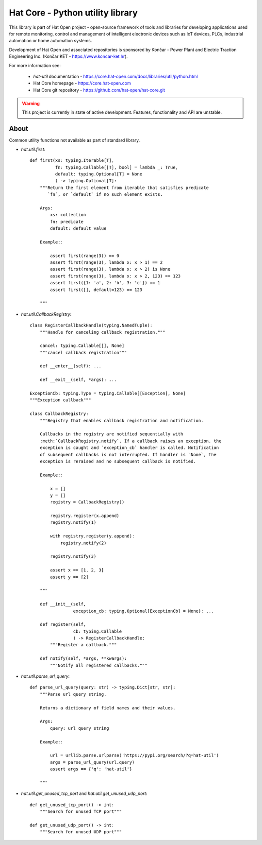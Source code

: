 Hat Core - Python utility library
=================================

This library is part of Hat Open project - open-source framework of tools and
libraries for developing applications used for remote monitoring, control and
management of intelligent electronic devices such as IoT devices, PLCs,
industrial automation or home automation systems.

Development of Hat Open and associated repositories is sponsored by
Končar - Power Plant and Electric Traction Engineering Inc.
(Končar KET - `<https://www.koncar-ket.hr>`_).

For more information see:

    * `hat-util` documentation - `<https://core.hat-open.com/docs/libraries/util/python.html>`_
    * Hat Core homepage - `<https://core.hat-open.com>`_
    * Hat Core git repository - `<https://github.com/hat-open/hat-core.git>`_

.. warning::

    This project is currently in state of active development. Features,
    functionality and API are unstable.


About
-----

Common utility functions not available as part of standard library.

* `hat.util.first`::

    def first(xs: typing.Iterable[T],
              fn: typing.Callable[[T], bool] = lambda _: True,
              default: typing.Optional[T] = None
              ) -> typing.Optional[T]:
        """Return the first element from iterable that satisfies predicate
           `fn`, or `default` if no such element exists.

        Args:
            xs: collection
            fn: predicate
            default: default value

        Example::

            assert first(range(3)) == 0
            assert first(range(3), lambda x: x > 1) == 2
            assert first(range(3), lambda x: x > 2) is None
            assert first(range(3), lambda x: x > 2, 123) == 123
            assert first({1: 'a', 2: 'b', 3: 'c'}) == 1
            assert first([], default=123) == 123

        """


* `hat.util.CallbackRegistry`::

    class RegisterCallbackHandle(typing.NamedTuple):
        """Handle for canceling callback registration."""

        cancel: typing.Callable[[], None]
        """cancel callback registration"""

        def __enter__(self): ...

        def __exit__(self, *args): ...

    ExceptionCb: typing.Type = typing.Callable[[Exception], None]
    """Exception callback"""

    class CallbackRegistry:
        """Registry that enables callback registration and notification.

        Callbacks in the registry are notified sequentially with
        :meth:`CallbackRegistry.notify`. If a callback raises an exception, the
        exception is caught and `exception_cb` handler is called. Notification
        of subsequent callbacks is not interrupted. If handler is `None`, the
        exception is reraised and no subsequent callback is notified.

        Example::

            x = []
            y = []
            registry = CallbackRegistry()

            registry.register(x.append)
            registry.notify(1)

            with registry.register(y.append):
                registry.notify(2)

            registry.notify(3)

            assert x == [1, 2, 3]
            assert y == [2]

        """

        def __init__(self,
                     exception_cb: typing.Optional[ExceptionCb] = None): ...

        def register(self,
                     cb: typing.Callable
                     ) -> RegisterCallbackHandle:
            """Register a callback."""

        def notify(self, *args, **kwargs):
            """Notify all registered callbacks."""


* `hat.util.parse_url_query`::

    def parse_url_query(query: str) -> typing.Dict[str, str]:
        """Parse url query string.

        Returns a dictionary of field names and their values.

        Args:
            query: url query string

        Example::

            url = urllib.parse.urlparse('https://pypi.org/search/?q=hat-util')
            args = parse_url_query(url.query)
            assert args == {'q': 'hat-util'}

        """


* `hat.util.get_unused_tcp_port` and `hat.util.get_unused_udp_port`::

    def get_unused_tcp_port() -> int:
        """Search for unused TCP port"""

    def get_unused_udp_port() -> int:
        """Search for unused UDP port"""
